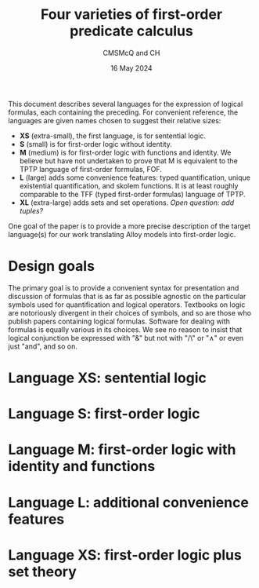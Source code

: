 #+title: Four varieties of first-order predicate calculus
#+author: CMSMcQ and CH
#+date: 16 May 2024

This document describes several languages for the expression of
logical formulas, each containing the preceding.  For convenient
reference, the languages are given names chosen to suggest their
relative sizes:

- *XS* (extra-small), the first language, is for sentential logic.
- *S* (small) is for first-order logic without identity.
- *M* (medium) is for first-order logic with functions and identity.
  We believe but have not undertaken to prove that M is equivalent to
  the TPTP language of first-order formulas, FOF.
- *L* (large) adds some convenience features: typed quantification,
  unique existential quantification, and skolem functions.  It is at
  least roughly comparable to the TFF (typed first-order formulas)
  language of TPTP.
- *XL* (extra-large) adds sets and set operations.  /Open question:
  add tuples?/

One goal of the paper is to provide a more precise description of the
target language(s) for our work translating Alloy models into
first-order logic.

* Design goals
The primary goal is to provide a convenient syntax for presentation
and discussion of formulas that is as far as possible agnostic on the
particular symbols used for quantification and logical operators.
Textbooks on logic are notoriously divergent in their choices of
symbols, and so are those who publish papers containing logical
formulas.  Software for dealing with formulas is equally various in
its choices.  We see no reason to insist that logical conjunction be
expressed with "&" but not with "/\" or "∧" or even just "and", and so
on.

* Language XS:  sentential logic
* Language S:  first-order logic
* Language M:  first-order logic with identity and functions
* Language L:  additional convenience features
* Language XS: first-order logic plus set theory
